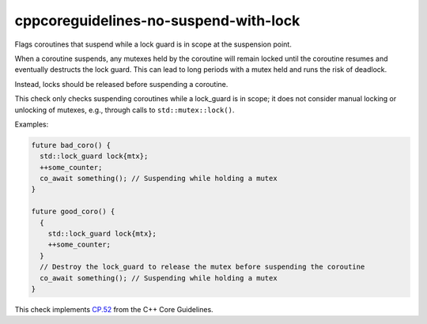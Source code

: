 .. title:: clang-tidy - cppcoreguidelines-no-suspend-with-lock

cppcoreguidelines-no-suspend-with-lock
======================================

Flags coroutines that suspend while a lock guard is in scope at the
suspension point.

When a coroutine suspends, any mutexes held by the coroutine will remain
locked until the coroutine resumes and eventually destructs the lock guard.
This can lead to long periods with a mutex held and runs the risk of deadlock.

Instead, locks should be released before suspending a coroutine.

This check only checks suspending coroutines while a lock_guard is in scope;
it does not consider manual locking or unlocking of mutexes, e.g., through
calls to ``std::mutex::lock()``.

Examples:

.. code-block:: c++

  future bad_coro() {
    std::lock_guard lock{mtx};
    ++some_counter;
    co_await something(); // Suspending while holding a mutex
  }

  future good_coro() {
    {
      std::lock_guard lock{mtx};
      ++some_counter;
    }
    // Destroy the lock_guard to release the mutex before suspending the coroutine
    co_await something(); // Suspending while holding a mutex
  }

This check implements `CP.52
<https://isocpp.github.io/CppCoreGuidelines/CppCoreGuidelines#Rcoro-locks>`_
from the C++ Core Guidelines.
